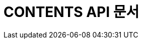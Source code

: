 ifndef::snippets[]
:snippets: ./build/generated-snippets
endif::[]

= CONTENTS API 문서
:icons: font
:source-highlighter: highlight.js
:toc: left
:toclevels: 1
:sectlinks:
